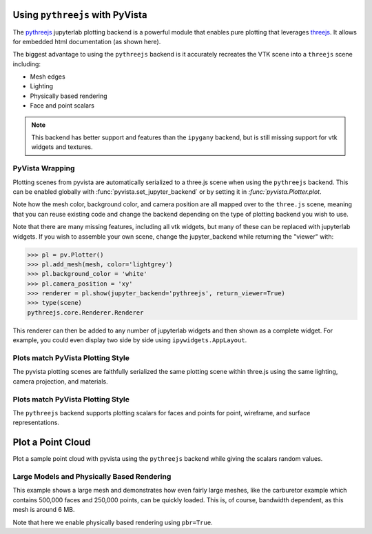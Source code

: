 .. _pythreejs_ref:

Using ``pythreejs`` with PyVista
--------------------------------
The `pythreejs <https://github.com/jupyter-widgets/pythreejs>`_ jupyterlab
plotting backend is a powerful module that enables pure plotting that
leverages `threejs <https://threejs.org/>`_.  It allows
for embedded html documentation (as shown here).

The biggest advantage to using the ``pythreejs`` backend is it
accurately recreates the VTK scene into a ``threejs`` scene including:

* Mesh edges
* Lighting
* Physically based rendering
* Face and point scalars

.. note::
   This backend has better support and features than the ``ipygany``
   backend, but is still missing support for vtk widgets and textures.


PyVista Wrapping
~~~~~~~~~~~~~~~~
Plotting scenes from pyvista are automatically serialized to a
three.js scene when using the ``pythreejs`` backend.  This can be
enabled globally with :func:`pyvista.set_jupyter_backend` or by
setting it in `:func:`pyvista.Plotter.plot`.  

.. jupyter-execute::
   :hide-code:

   import pyvista
   pyvista.global_theme.background = 'white'
   pyvista.global_theme.window_size = [600, 600]
   pyvista.global_theme.antialiasing = True
   pyvista.global_theme.jupyter_backend = 'pythreejs'

.. jupyter-execute::

    import pyvista as pv
    from pyvista import examples

    mesh = examples.download_bunny()
    
    pl = pv.Plotter()
    pl.add_mesh(mesh, color='lightgrey')
    pl.camera_position = 'xy'
    pl.show(jupyter_backend='pythreejs')


Note how the mesh color, background color, and camera position are all
mapped over to the ``three.js`` scene, meaning that you can reuse
existing code and change the backend depending on the type of plotting
backend you wish to use.

Note that there are many missing features, including all vtk widgets,
but many of these can be replaced with jupyterlab widgets.  If you
wish to assemble your own scene, change the jupyter_backend while
returning the "viewer" with:

.. code:: python

    >>> pl = pv.Plotter()
    >>> pl.add_mesh(mesh, color='lightgrey')
    >>> pl.background_color = 'white'
    >>> pl.camera_position = 'xy'
    >>> renderer = pl.show(jupyter_backend='pythreejs', return_viewer=True)
    >>> type(scene)
    pythreejs.core.Renderer.Renderer


This renderer can then be added to any number of jupyterlab widgets and
then shown as a complete widget.  For example, you could even display
two side by side using ``ipywidgets.AppLayout``.


Plots match PyVista Plotting Style
~~~~~~~~~~~~~~~~~~~~~~~~~~~~~~~~~~
The pyvista plotting scenes are faithfully serialized the same plotting
scene within three.js using the same lighting, camera projection, and
materials.

.. jupyter-execute::

   # set the global theme to use pythreejs
   pyvista.global_theme.jupyter_backend = 'pythreejs'

   pl = pyvista.Plotter()

   # lower left, using physically based rendering
   pl.add_mesh(pyvista.Sphere(center=(-1, 0, -1)),
               show_edges=False, pbr=True, color='white', roughness=0.2,
               metallic=0.5)

   # upper right, matches default pyvista plotting
   pl.add_mesh(pyvista.Sphere(center=(1, 0, 1)))

   # Upper left, mesh displayed as points
   pl.add_mesh(pyvista.Sphere(center=(-1, 0, 1)),
               color='k', style='points', point_size=10)

   # mesh in lower right with flat shading
   pl.add_mesh(pyvista.Sphere(center=(1, 0, -1)), lighting=False,
               show_edges=True)

   # show mesh in the center with a red wireframe
   pl.add_mesh(pyvista.Sphere(), lighting=True, show_edges=False,
               color='red', line_width=0.5, style='wireframe',
               opacity=0.99)

   pl.camera_position = 'xz'
   pl.show()


Plots match PyVista Plotting Style
~~~~~~~~~~~~~~~~~~~~~~~~~~~~~~~~~~
The ``pythreejs`` backend supports plotting scalars for faces and
points for point, wireframe, and surface representations.

.. jupyter-execute::

   import numpy as np

   def make_cube(center=(0, 0, 0), resolution=1):
       cube = pyvista.Cube(center=center)
       return cube.clean().triangulate().subdivide(resolution)

   pl = pyvista.Plotter()

   # test face scalars with no lighting
   mesh = make_cube(center=(-1, 0, -1))
   pl.add_mesh(mesh, lighting=False, cmap='jet',
               scalars=np.arange(mesh.n_faces),
               show_edges=True)

   # test point scalars on a surface mesh
   mesh = make_cube(center=(1, 0, 1))
   pl.add_mesh(mesh,
               lighting=True,
               scalars=mesh.points[:, 2]*mesh.points[:, 0], cmap='bwr',
               line_width=1)

   mesh = make_cube(center=(-1, 0, 1))
   pl.add_mesh(mesh, style='points',
               scalars=mesh.points[:, 2],
               point_size=30)

   # test wireframe
   mesh = make_cube(center=(1, 0, -1))
   pl.add_mesh(mesh, lighting=True, show_edges=False,
               scalars=mesh.points[:, 2],
               line_width=3, style='wireframe',
               cmap='inferno')

   pl.camera_position = 'xz'
   pl.show()



Plot a Point Cloud
------------------
Plot a sample point cloud with pyvista using the ``pythreejs`` backend
while giving the scalars random values.

.. jupyter-execute::

   pc = pyvista.PolyData(np.random.random((100, 3)))
   pc['scalars'] = np.random.random(100)
   pc.plot(jupyter_backend='pythreejs', style='points', point_size=10, cmap='jet')


Large Models and Physically Based Rendering
~~~~~~~~~~~~~~~~~~~~~~~~~~~~~~~~~~~~~~~~~~~
This example shows a large mesh and demonstrates how even fairly large
meshes, like the carburetor example which contains 500,000 faces and
250,000 points, can be quickly loaded.  This is, of course, bandwidth
dependent, as this mesh is around 6 MB.

Note that here we enable physically based rendering using ``pbr=True``.

.. jupyter-execute::

   import pyvista as pv
   from pyvista import examples

   pv.set_jupyter_backend('pythreejs')

   # download an example and reduce the mesh density
   mesh = examples.download_carburator()
   mesh.decimate(0.5, inplace=True)

   # Plot it on a white background with a lightgrey mesh color.  Enable
   # physically based rendering and give the mesh a metallic look.
   mesh.plot(window_size=(600, 600), background='w', color='lightgrey',
             pbr=True, metallic=0.5)

